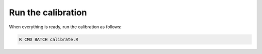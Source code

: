 
Run the calibration
+++++++++++++++++++++

When everything is ready, run the calibration as follows:

.. code-block:: bash
    
    R CMD BATCH calibrate.R

